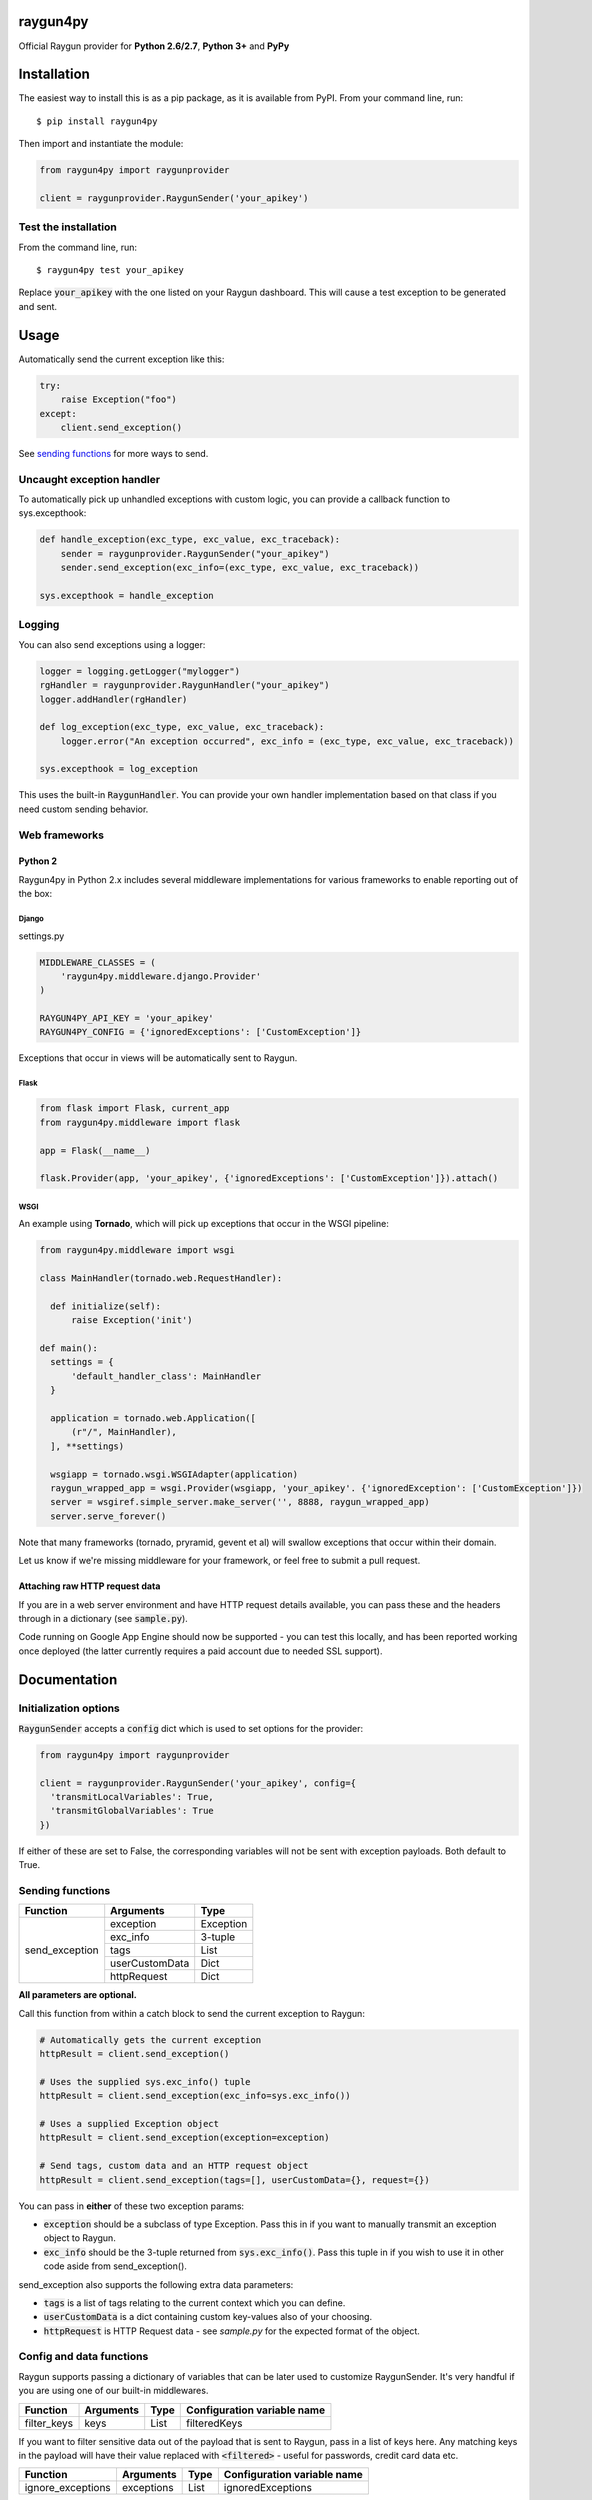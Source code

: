 raygun4py
=========

.. image:: https://travis-ci.org/MindscapeHQ/raygun4py.svg?branch=vnext
  :target: https://travis-ci.org/MindscapeHQ/raygun4py?branch=vnext

.. image:: https://coveralls.io/repos/MindscapeHQ/raygun4py/badge.svg?branch=vnext
  :target: https://coveralls.io/r/MindscapeHQ/raygun4py?branch=vnext


Official Raygun provider for **Python 2.6/2.7**, **Python 3+** and **PyPy**


Installation
============

The easiest way to install this is as a pip package, as it is available from PyPI. From your command line, run::

    $ pip install raygun4py

Then import and instantiate the module:

.. code:: python

    from raygun4py import raygunprovider

    client = raygunprovider.RaygunSender('your_apikey')

Test the installation
------------------------

From the command line, run::

  $ raygun4py test your_apikey

Replace :code:`your_apikey` with the one listed on your Raygun dashboard. This will cause a test exception to be generated and sent.

Usage
=====

Automatically send the current exception like this:

.. code:: python

    try:
        raise Exception("foo")
    except:
        client.send_exception()

See `sending functions`_ for more ways to send.


Uncaught exception handler
--------------------------

To automatically pick up unhandled exceptions with custom logic, you can provide a callback function to sys.excepthook:

.. code:: python

  def handle_exception(exc_type, exc_value, exc_traceback):
      sender = raygunprovider.RaygunSender("your_apikey")
      sender.send_exception(exc_info=(exc_type, exc_value, exc_traceback))

  sys.excepthook = handle_exception

Logging
-------

You can also send exceptions using a logger:

.. code:: python

  logger = logging.getLogger("mylogger")
  rgHandler = raygunprovider.RaygunHandler("your_apikey")
  logger.addHandler(rgHandler)

  def log_exception(exc_type, exc_value, exc_traceback):
      logger.error("An exception occurred", exc_info = (exc_type, exc_value, exc_traceback))

  sys.excepthook = log_exception

This uses the built-in :code:`RaygunHandler`. You can provide your own handler implementation based on that class if you need custom sending behavior.


Web frameworks
--------------

Python 2
~~~~~~~~~~~~~~~~~~~~~~~~~~~~~~~

Raygun4py in Python 2.x includes several middleware implementations for various frameworks to enable reporting out of the box:

Django
++++++

settings.py

.. code:: python

  MIDDLEWARE_CLASSES = (
      'raygun4py.middleware.django.Provider'
  )

  RAYGUN4PY_API_KEY = 'your_apikey'
  RAYGUN4PY_CONFIG = {'ignoredExceptions': ['CustomException']}

Exceptions that occur in views will be automatically sent to Raygun.


Flask
+++++

.. code:: python

  from flask import Flask, current_app
  from raygun4py.middleware import flask

  app = Flask(__name__)

  flask.Provider(app, 'your_apikey', {'ignoredExceptions': ['CustomException']}).attach()

WSGI
++++

An example using **Tornado**, which will pick up exceptions that occur in the WSGI pipeline:

.. code:: python

  from raygun4py.middleware import wsgi

  class MainHandler(tornado.web.RequestHandler):

    def initialize(self):
        raise Exception('init')

  def main():
    settings = {
        'default_handler_class': MainHandler
    }

    application = tornado.web.Application([
        (r"/", MainHandler),
    ], **settings)

    wsgiapp = tornado.wsgi.WSGIAdapter(application)
    raygun_wrapped_app = wsgi.Provider(wsgiapp, 'your_apikey'. {'ignoredException': ['CustomException']})
    server = wsgiref.simple_server.make_server('', 8888, raygun_wrapped_app)
    server.serve_forever()

Note that many frameworks (tornado, pryramid, gevent et al) will swallow exceptions that occur within their domain.

Let us know if we're missing middleware for your framework, or feel free to submit a pull request.

Attaching raw HTTP request data
~~~~~~~~~~~~~~~~~~~~~~~~~~~~~~~

If you are in a web server environment and have HTTP request details available, you can pass these and the headers through in a dictionary (see :code:`sample.py`).

Code running on Google App Engine should now be supported - you can test this locally, and has been reported working once deployed (the latter currently requires a paid account due to needed SSL support).

Documentation
=============

Initialization options
----------------------

:code:`RaygunSender` accepts a :code:`config` dict which is used to set options for the provider:

.. code:: python

  from raygun4py import raygunprovider

  client = raygunprovider.RaygunSender('your_apikey', config={
    'transmitLocalVariables': True,
    'transmitGlobalVariables': True
  })

If either of these are set to False, the corresponding variables will not be sent with exception payloads. Both default to True.

Sending functions
-----------------

+----------------+---------------+--------------------+
| Function       | Arguments     | Type               |
+================+===============+====================+
| send_exception | exception     | Exception          |
+                +---------------+--------------------+
|                | exc_info      | 3-tuple            |
+                +---------------+--------------------+
|                | tags          | List               |
+                +---------------+--------------------+
|                | userCustomData| Dict               |
+                +---------------+--------------------+
|                | httpRequest   | Dict               |
+----------------+---------------+--------------------+

**All parameters are optional.**

Call this function from within a catch block to send the current exception to Raygun:

.. code:: python

  # Automatically gets the current exception
  httpResult = client.send_exception()

  # Uses the supplied sys.exc_info() tuple
  httpResult = client.send_exception(exc_info=sys.exc_info())

  # Uses a supplied Exception object
  httpResult = client.send_exception(exception=exception)

  # Send tags, custom data and an HTTP request object
  httpResult = client.send_exception(tags=[], userCustomData={}, request={})

You can pass in **either** of these two exception params:

* :code:`exception` should be a subclass of type Exception. Pass this in if you want to manually transmit an exception object to Raygun.
* :code:`exc_info` should be the 3-tuple returned from :code:`sys.exc_info()`. Pass this tuple in if you wish to use it in other code aside from send_exception().

send_exception also supports the following extra data parameters:

* :code:`tags` is a list of tags relating to the current context which you can define.
* :code:`userCustomData` is a dict containing custom key-values also of your choosing.
* :code:`httpRequest` is HTTP Request data - see `sample.py` for the expected format of the object.

Config and data functions
--------------

Raygun supports passing a dictionary of variables that can be later used to customize RaygunSender. It's very handful if you are using one of our built-in middlewares.

+------------------+---------------+--------------------+-----------------------------+
| Function         | Arguments     | Type               | Configuration variable name |
+==================+===============+====================+=============================+
| filter_keys      | keys          | List               | filteredKeys                |
+------------------+---------------+--------------------+-----------------------------+

If you want to filter sensitive data out of the payload that is sent to Raygun, pass in a list of keys here. Any matching keys in the payload will have their value replaced with :code:`<filtered>` - useful for passwords, credit card data etc.

+------------------+---------------+--------------------+-----------------------------+
| Function         | Arguments     | Type               | Configuration variable name |
+==================+===============+====================+=============================+
| ignore_exceptions| exceptions    | List               | ignoredExceptions           |
+------------------+---------------+--------------------+-----------------------------+

Provide a list of exception types to ignore here. Any exceptions that are passed to send_exception that match a type in this list won't be sent.

+------------------+---------------+--------------------+-----------------------------+
| Function         | Arguments     | Type               | Configuration variable name |
+==================+===============+====================+=============================+
| on_before_send   | callback      | Function           | beforeSendCallback          |
+------------------+---------------+--------------------+-----------------------------+

You can mutate the candidate payload by passing in a function that accepts one parameter using this function. This allows you to completely customize what data is sent, immediately before it happens.
Raygun4py passes details of the message. Example usage:

.. code:: python

  import os

  def add_environment_detail(message):
      '''Hook ads information about machine type 
      message.update({
        'NodeType': os.environ.get('NodeType')
      })
      return message

  client = raygunprovider.RaygunSender('your_apikey', {'beforeSendCallback': add_environment_detail})

+----------------+---------------+--------------------+-----------------------------+
| Function       | Arguments     | Type               | Configuration variable name |
+================+===============+====================+=============================+
| set_proxy      | host          | String             | proxy                       |
+                +---------------+--------------------+                             +
|                | port          | Integer            |                             |
+----------------+---------------+--------------------+-----------------------------+

Call this function if your code is behind a proxy and want Raygun4py to make the HTTP request to the Raygun endpoint through it.

+----------------+---------------+--------------------+-----------------------------+
| Function       | Arguments     | Type               | Configuration variable name |
+================+===============+====================+=============================+
| set_version    | version       | String             | filteredKeys                |
+----------------+---------------+--------------------+-----------------------------+

Call this to attach a SemVer version to each message that is sent. This will be visible on the dashboard and can be used to filter exceptions to a particular version, deployment tracking etc.

+----------------+---------------+--------------------+
| Function       | Arguments     | Type               |
+================+===============+====================+
| set_user       | user_info     | Dict               |
+----------------+---------------+--------------------+

User data can be passed in which will be displayed in the Raygun web app. The dict you pass in should look this this:

.. code:: python

  client.set_user({
      'firstName': 'Foo',
      'fullName': 'Foo Bar',
      'email': 'foo@bar.com',
      'isAnonymous': False,
      'identifier': 'foo@bar.com'
    })

`identifier` should be whatever unique key you use to identify users, for instance an email address. This will be used to create the count of unique affected users. If you wish to anonymize it, you can generate and store a UUID or hash one or more of their unique login data fields, if available.



Chained exceptions
------------------

For Python 3, chained exceptions are supported and automatically sent along with their traceback.

This occurs when an exception is raised while handling another exception - see tests_functional.py for an example.

Troubleshooting
===============

To see the HTTP response code from sending the message to raygun, `print client.send()` (as in line 27 of test.py). It will be 403 if an invalid API key was entered, and 202 if successful.

Create a thread in the official support forums at http://raygun.io/forums, and we'll help you out.

Changelog
=========

`View the release history here <CHANGELOG.rst>`_